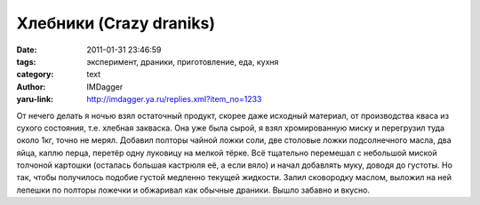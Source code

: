 Хлебники (Crazy draniks)
========================
:date: 2011-01-31 23:46:59
:tags: эксперимент, драники, приготовление, еда, кухня
:category: text
:author: IMDagger
:yaru-link: http://imdagger.ya.ru/replies.xml?item_no=1233

От нечего делать я ночью взял остаточный продукт, скорее даже
исходный материал, от производства кваса из сухого состояния, т.е.
хлебная закваска. Она уже была сырой, я взял хромированную миску и
перегрузил туда около 1кг, точно не мерял. Добавил полторы чайной ложки
соли, две столовые ложки подсолнечного масла, два яйца, каплю перца,
перетёр одну луковицу на мелкой тёрке. Всё тщательно перемешал с
небольшой миской толчоной картошки (осталась большая кастрюля её, а если
вяло) и начал добавлять муку, доводя до густоты. Но так, чтобы
получилось подобие густой медленно текущей жидкости. Залил сковородку
маслом, выложил на ней лепешки по полторы ложечки и обжаривал как
обычные драники. Вышло забавно и вкусно.
